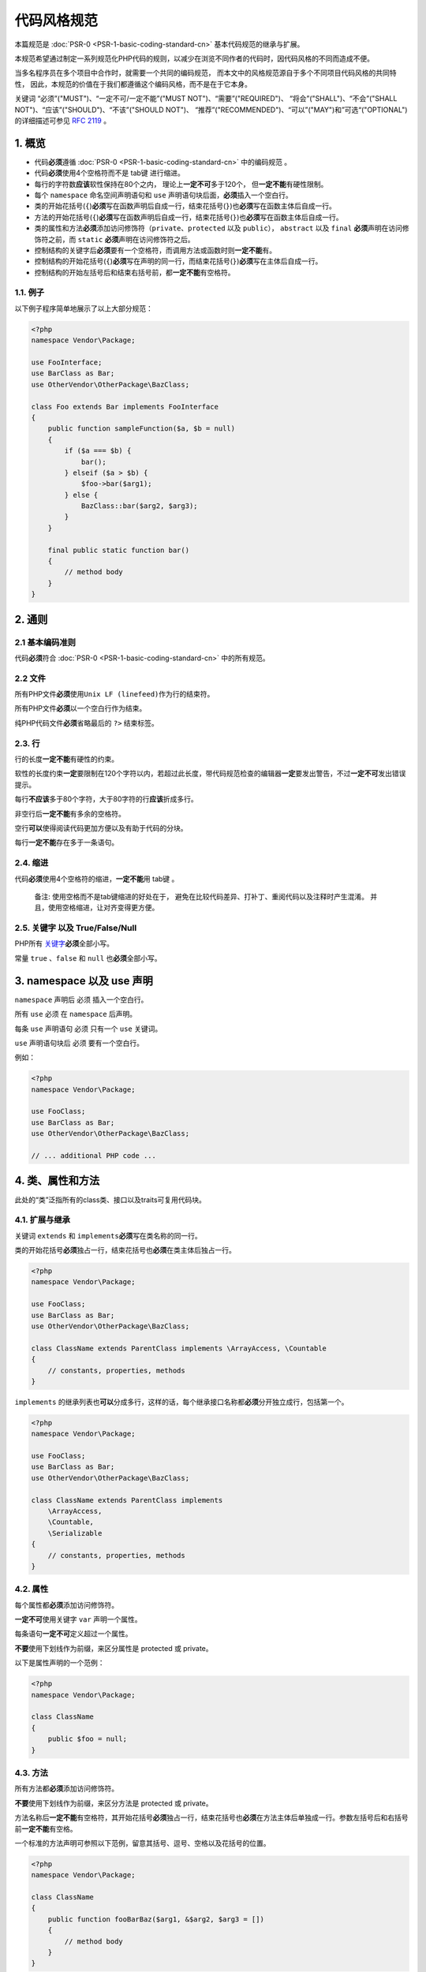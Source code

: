 代码风格规范
============

本篇规范是
:doc:`PSR-0 <PSR-1-basic-coding-standard-cn>`
基本代码规范的继承与扩展。

本规范希望通过制定一系列规范化PHP代码的规则，以减少在浏览不同作者的代码时，因代码风格的不同而造成不便。

当多名程序员在多个项目中合作时，就需要一个共同的编码规范，
而本文中的风格规范源自于多个不同项目代码风格的共同特性，
因此，本规范的价值在于我们都遵循这个编码风格，而不是在于它本身。

关键词 “必须”("MUST")、“一定不可/一定不能”("MUST
NOT")、“需要”("REQUIRED")、 “将会”("SHALL")、“不会”("SHALL
NOT")、“应该”("SHOULD")、“不该”("SHOULD NOT")、
“推荐”("RECOMMENDED")、“可以”("MAY")和”可选“("OPTIONAL")的详细描述可参见
`RFC 2119 <http://www.ietf.org/rfc/rfc2119.txt>`__ 。

1. 概览
-------

-  代码\ **必须**\ 遵循
   :doc:`PSR-0 <PSR-1-basic-coding-standard-cn>`
   中的编码规范 。

-  代码\ **必须**\ 使用4个空格符而不是 tab键 进行缩进。

-  每行的字符数\ **应该**\ 软性保持在80个之内，
   理论上\ **一定不可**\ 多于120个， 但\ **一定不能**\ 有硬性限制。

-  每个 ``namespace`` 命名空间声明语句和 ``use``
   声明语句块后面，\ **必须**\ 插入一个空白行。

-  类的开始花括号(\ ``{``)\ **必须**\ 写在函数声明后自成一行，结束花括号(\ ``}``)也\ **必须**\ 写在函数主体后自成一行。

-  方法的开始花括号(\ ``{``)\ **必须**\ 写在函数声明后自成一行，结束花括号(\ ``}``)也\ **必须**\ 写在函数主体后自成一行。

-  类的属性和方法\ **必须**\ 添加访问修饰符（\ ``private``\ 、\ ``protected``
   以及 ``public``\ ）， ``abstract`` 以及 ``final``
   **必须**\ 声明在访问修饰符之前，而 ``static``
   **必须**\ 声明在访问修饰符之后。

-  控制结构的关键字后\ **必须**\ 要有一个空格符，而调用方法或函数时则\ **一定不能**\ 有。

-  控制结构的开始花括号(\ ``{``)\ **必须**\ 写在声明的同一行，而结束花括号(\ ``}``)\ **必须**\ 写在主体后自成一行。

-  控制结构的开始左括号后和结束右括号前，都\ **一定不能**\ 有空格符。

1.1. 例子
~~~~~~~~~

以下例子程序简单地展示了以上大部分规范：

.. code-block:: php

    <?php
    namespace Vendor\Package;

    use FooInterface;
    use BarClass as Bar;
    use OtherVendor\OtherPackage\BazClass;

    class Foo extends Bar implements FooInterface
    {
        public function sampleFunction($a, $b = null)
        {
            if ($a === $b) {
                bar();
            } elseif ($a > $b) {
                $foo->bar($arg1);
            } else {
                BazClass::bar($arg2, $arg3);
            }
        }

        final public static function bar()
        {
            // method body
        }
    }

2. 通则
-------

2.1 基本编码准则
~~~~~~~~~~~~~~~~

代码\ **必须**\ 符合
:doc:`PSR-0 <PSR-1-basic-coding-standard-cn>`
中的所有规范。

2.2 文件
~~~~~~~~

所有PHP文件\ **必须**\ 使用\ ``Unix LF (linefeed)``\ 作为行的结束符。

所有PHP文件\ **必须**\ 以一个空白行作为结束。

纯PHP代码文件\ **必须**\ 省略最后的 ``?>`` 结束标签。

2.3. 行
~~~~~~~

行的长度\ **一定不能**\ 有硬性的约束。

软性的长度约束\ **一定**\ 要限制在120个字符以内，若超过此长度，带代码规范检查的编辑器\ **一定**\ 要发出警告，不过\ **一定不可**\ 发出错误提示。

每行\ **不应该**\ 多于80个字符，大于80字符的行\ **应该**\ 折成多行。

非空行后\ **一定不能**\ 有多余的空格符。

空行\ **可以**\ 使得阅读代码更加方便以及有助于代码的分块。

每行\ **一定不能**\ 存在多于一条语句。

2.4. 缩进
~~~~~~~~~

代码\ **必须**\ 使用4个空格符的缩进，\ **一定不能**\ 用 tab键 。

    备注: 使用空格而不是tab键缩进的好处在于，
    避免在比较代码差异、打补丁、重阅代码以及注释时产生混淆。
    并且，使用空格缩进，让对齐变得更方便。

2.5. 关键字 以及 True/False/Null
~~~~~~~~~~~~~~~~~~~~~~~~~~~~~~~~

PHP所有
`关键字 <http://php.net/manual/en/reserved.keywords.php>`__\ **必须**\ 全部小写。

常量 ``true`` 、\ ``false`` 和 ``null`` 也\ **必须**\ 全部小写。

3. namespace 以及 use 声明
--------------------------

``namespace`` 声明后 必须 插入一个空白行。

所有 ``use`` 必须 在 ``namespace`` 后声明。

每条 ``use`` 声明语句 必须 只有一个 ``use`` 关键词。

``use`` 声明语句块后 必须 要有一个空白行。

例如：

.. code-block:: php

    <?php
    namespace Vendor\Package;

    use FooClass;
    use BarClass as Bar;
    use OtherVendor\OtherPackage\BazClass;

    // ... additional PHP code ...

4. 类、属性和方法
-----------------

此处的“类”泛指所有的class类、接口以及traits可复用代码块。

4.1. 扩展与继承
~~~~~~~~~~~~~~~

关键词 ``extends`` 和 ``implements``\ **必须**\ 写在类名称的同一行。

类的开始花括号\ **必须**\ 独占一行，结束花括号也\ **必须**\ 在类主体后独占一行。

.. code-block:: php

    <?php
    namespace Vendor\Package;

    use FooClass;
    use BarClass as Bar;
    use OtherVendor\OtherPackage\BazClass;

    class ClassName extends ParentClass implements \ArrayAccess, \Countable
    {
        // constants, properties, methods
    }

``implements``
的继承列表也\ **可以**\ 分成多行，这样的话，每个继承接口名称都\ **必须**\ 分开独立成行，包括第一个。

.. code-block:: php

    <?php
    namespace Vendor\Package;

    use FooClass;
    use BarClass as Bar;
    use OtherVendor\OtherPackage\BazClass;

    class ClassName extends ParentClass implements
        \ArrayAccess,
        \Countable,
        \Serializable
    {
        // constants, properties, methods
    }

4.2. 属性
~~~~~~~~~

每个属性都\ **必须**\ 添加访问修饰符。

**一定不可**\ 使用关键字 ``var`` 声明一个属性。

每条语句\ **一定不可**\ 定义超过一个属性。

**不要**\ 使用下划线作为前缀，来区分属性是 protected 或 private。

以下是属性声明的一个范例：

.. code-block:: php

    <?php
    namespace Vendor\Package;

    class ClassName
    {
        public $foo = null;
    }

4.3. 方法
~~~~~~~~~

所有方法都\ **必须**\ 添加访问修饰符。

**不要**\ 使用下划线作为前缀，来区分方法是 protected 或 private。

方法名称后\ **一定不能**\ 有空格符，其开始花括号\ **必须**\ 独占一行，结束花括号也\ **必须**\ 在方法主体后单独成一行。参数左括号后和右括号前\ **一定不能**\ 有空格。

一个标准的方法声明可参照以下范例，留意其括号、逗号、空格以及花括号的位置。

.. code-block:: php

    <?php
    namespace Vendor\Package;

    class ClassName
    {
        public function fooBarBaz($arg1, &$arg2, $arg3 = [])
        {
            // method body
        }
    }

4.4. 方法的参数
~~~~~~~~~~~~~~~

参数列表中，每个参数后面\ **必须**\ 要有一个空格，而前面\ **一定不能**\ 有空格。

有默认值的参数，\ **必须**\ 放到参数列表的末尾。

.. code-block:: php

    <?php
    namespace Vendor\Package;

    class ClassName
    {
        public function foo($arg1, &$arg2, $arg3 = [])
        {
            // method body
        }
    }

参数列表\ **可以**\ 分列成多行，这样，包括第一个参数在内的每个参数都\ **必须**\ 单独成行。

拆分成多行的参数列表后，结束括号以及方法开始花括号 必须
写在同一行，中间用一个空格分隔。

.. code-block:: php

    <?php
    namespace Vendor\Package;

    class ClassName
    {
        public function aVeryLongMethodName(
            ClassTypeHint $arg1,
            &$arg2,
            array $arg3 = []
        ) {
            // method body
        }
    }

4.5. ``abstract`` 、 ``final`` 、 以及 ``static``
~~~~~~~~~~~~~~~~~~~~~~~~~~~~~~~~~~~~~~~~~~~~~~~~~

需要添加 ``abstract`` 或 ``final`` 声明时，
**必须**\ 写在访问修饰符前，而 ``static`` 则\ **必须**\ 写在其后。

.. code-block:: php

    <?php
    namespace Vendor\Package;

    abstract class ClassName
    {
        protected static $foo;

        abstract protected function zim();

        final public static function bar()
        {
            // method body
        }
    }

4.6. 方法及函数调用
~~~~~~~~~~~~~~~~~~~

方法及函数调用时，方法名或函数名与参数左括号之间\ **一定不能**\ 有空格，参数右括号前也
**一定不能**\ 有空格。每个参数前\ **一定不能**\ 有空格，但其后\ **必须**\ 有一个空格。

.. code-block:: php

    <?php
    bar();
    $foo->bar($arg1);
    Foo::bar($arg2, $arg3);

参数\ **可以**\ 分列成多行，此时包括第一个参数在内的每个参数都\ **必须**\ 单独成行。

.. code-block:: php

    <?php
    $foo->bar(
        $longArgument,
        $longerArgument,
        $muchLongerArgument
    );

5. 控制结构
-----------

控制结构的基本规范如下：

-  控制结构关键词后\ **必须**\ 有一个空格。
-  左括号 ``(`` 后\ **一定不能**\ 有空格。
-  右括号 ``)`` 前也\ **一定不**\ 能有空格。
-  右括号 ``)`` 与开始花括号 ``{`` 间\ **一定**\ 有一个空格。
-  结构体主体\ **一定**\ 要有一次缩进。
-  结束花括号 ``}`` **一定**\ 在结构体主体后单独成行。

每个结构体的主体都\ **必须**\ 被包含在成对的花括号之中，
这能让结构体更加结构话，以及减少加入新行时，出错的可能性。

5.1. ``if`` 、 ``elseif`` 和 ``else``
~~~~~~~~~~~~~~~~~~~~~~~~~~~~~~~~~~~~~

标准的 ``if`` 结构如下代码所示，留意 括号、空格以及花括号的位置， 注意
``else`` 和 ``elseif`` 都与前面的结束花括号在同一行。

.. code-block:: php

    <?php
    if ($expr1) {
        // if body
    } elseif ($expr2) {
        // elseif body
    } else {
        // else body;
    }

**应该**\ 使用关键词 ``elseif`` 代替所有 ``else if``
，以使得所有的控制关键字都像是单独的一个词。

5.2. ``switch`` 和 ``case``
~~~~~~~~~~~~~~~~~~~~~~~~~~~

标准的 ``switch`` 结构如下代码所示，留意括号、空格以及花括号的位置。
``case`` 语句\ **必须**\ 相对 ``switch`` 进行一次缩进，而 ``break``
语句以及 ``case`` 内的其它语句都 必须 相对 ``case`` 进行一次缩进。
如果存在非空的 ``case`` 直穿语句，主体里必须有类似 ``// no break``
的注释。

.. code-block:: php

    <?php
    switch ($expr) {
        case 0:
            echo 'First case, with a break';
            break;
        case 1:
            echo 'Second case, which falls through';
            // no break
        case 2:
        case 3:
        case 4:
            echo 'Third case, return instead of break';
            return;
        default:
            echo 'Default case';
            break;
    }

5.3. ``while`` 和 ``do while``
~~~~~~~~~~~~~~~~~~~~~~~~~~~~~~

一个规范的 ``while`` 语句应该如下所示，注意其
括号、空格以及花括号的位置。

.. code-block:: php

    <?php
    while ($expr) {
        // structure body
    }

标准的 ``do while`` 语句如下所示，同样的，注意其
括号、空格以及花括号的位置。

.. code-block:: php

    <?php
    do {
        // structure body;
    } while ($expr);

5.4. ``for``
~~~~~~~~~~~~

标准的 ``for`` 语句如下所示，注意其 括号、空格以及花括号的位置。

.. code-block:: php

    <?php
    for ($i = 0; $i < 10; $i++) {
        // for body
    }

5.5. ``foreach``
~~~~~~~~~~~~~~~~

标准的 ``foreach`` 语句如下所示，注意其 括号、空格以及花括号的位置。

.. code-block:: php

    <?php
    foreach ($iterable as $key => $value) {
        // foreach body
    }

5.6. ``try``, ``catch``
~~~~~~~~~~~~~~~~~~~~~~~

标准的 ``try catch`` 语句如下所示，注意其 括号、空格以及花括号的位置。

.. code-block:: php

    <?php
    try {
        // try body
    } catch (FirstExceptionType $e) {
        // catch body
    } catch (OtherExceptionType $e) {
        // catch body
    }

6. 闭包
-------

闭包声明时，关键词 ``function`` 后以及关键词 ``use``
的前后都\ **必须**\ 要有一个空格。

开始花括号\ **必须**\ 写在声明的同一行，结束花括号\ **必须**\ 紧跟主体结束的下一行。

参数列表和变量列表的左括号后以及右括号前，\ **必须不能**\ 有空格。

参数和变量列表中，逗号前\ **必须不能**\ 有空格，而逗号后\ **必须**\ 要有空格。

闭包中有默认值的参数\ **必须**\ 放到列表的后面。

标准的闭包声明语句如下所示，注意其 括号、逗号、空格以及花括号的位置。

.. code-block:: php

    <?php
    $closureWithArgs = function ($arg1, $arg2) {
        // body
    };

    $closureWithArgsAndVars = function ($arg1, $arg2) use ($var1, $var2) {
        // body
    };

参数列表以及变量列表\ **可以**\ 分成多行，这样，包括第一个在内的每个参数或变量都\ **必须**\ 单独成行，而列表的右括号与闭包的开始花括号\ **必须**\ 放在同一行。

以下几个例子，包含了参数和变量列表被分成多行的多情况。

.. code-block:: php

    <?php
    $longArgs_noVars = function (
        $longArgument,
        $longerArgument,
        $muchLongerArgument
    ) {
       // body
    };

    $noArgs_longVars = function () use (
        $longVar1,
        $longerVar2,
        $muchLongerVar3
    ) {
       // body
    };

    $longArgs_longVars = function (
        $longArgument,
        $longerArgument,
        $muchLongerArgument
    ) use (
        $longVar1,
        $longerVar2,
        $muchLongerVar3
    ) {
       // body
    };

    $longArgs_shortVars = function (
        $longArgument,
        $longerArgument,
        $muchLongerArgument
    ) use ($var1) {
       // body
    };

    $shortArgs_longVars = function ($arg) use (
        $longVar1,
        $longerVar2,
        $muchLongerVar3
    ) {
       // body
    };

注意，闭包被直接用作函数或方法调用的参数时，以上规则仍然适用。

.. code-block:: php

    <?php
    $foo->bar(
        $arg1,
        function ($arg2) use ($var1) {
            // body
        },
        $arg3
    );

7. 总结
-------

以上规范难免有疏忽，其中包括但不仅限于：

-  全局变量和常量的定义

-  函数的定义

-  操作符和赋值

-  行内对齐

-  注释和文档描述块

-  类名的前缀及后缀

-  最佳实践

本规范之后的修订与扩展将弥补以上不足。

附录 A. 问卷调查
----------------

为了编写本规范，小组制定了调查问卷，用来统计各成员项目的共同规范。
以下是此问卷调查的数据，在此供查阅。

A.1. 问卷数据
~~~~~~~~~~~~~

::

    url,http://www.horde.org/apps/horde/docs/CODING_STANDARDS,http://pear.php.net/manual/en/standards.php,http://solarphp.com/manual/appendix-standards.style,http://framework.zend.com/manual/en/coding-standard.html,http://symfony.com/doc/2.0/contributing/code/standards.html,http://www.ppi.io/docs/coding-standards.html,https://github.com/ezsystems/ezp-next/wiki/codingstandards,http://book.cakephp.org/2.0/en/contributing/cakephp-coding-conventions.html,https://github.com/UnionOfRAD/lithium/wiki/Spec%3A-Coding,http://drupal.org/coding-standards,http://code.google.com/p/sabredav/,http://area51.phpbb.com/docs/31x/coding-guidelines.html,https://docs.google.com/a/zikula.org/document/edit?authkey=CPCU0Us&hgd=1&id=1fcqb93Sn-hR9c0mkN6m_tyWnmEvoswKBtSc0tKkZmJA,http://www.chisimba.com,n/a,https://github.com/Respect/project-info/blob/master/coding-standards-sample.php,n/a,Object Calisthenics for PHP,http://doc.nette.org/en/coding-standard,http://flow3.typo3.org,https://github.com/propelorm/Propel2/wiki/Coding-Standards,http://developer.joomla.org/coding-standards.html
    voting,yes,yes,yes,yes,yes,yes,yes,yes,yes,yes,yes,yes,yes,yes,yes,no,no,no,?,yes,no,yes
    indent_type,4,4,4,4,4,tab,4,tab,tab,2,4,tab,4,4,4,4,4,4,tab,tab,4,tab
    line_length_limit_soft,75,75,75,75,no,85,120,120,80,80,80,no,100,80,80,?,?,120,80,120,no,150
    line_length_limit_hard,85,85,85,85,no,no,no,no,100,?,no,no,no,100,100,?,120,120,no,no,no,no
    class_names,studly,studly,studly,studly,studly,studly,studly,studly,studly,studly,studly,lower_under,studly,lower,studly,studly,studly,studly,?,studly,studly,studly
    class_brace_line,next,next,next,next,next,same,next,same,same,same,same,next,next,next,next,next,next,next,next,same,next,next
    constant_names,upper,upper,upper,upper,upper,upper,upper,upper,upper,upper,upper,upper,upper,upper,upper,upper,upper,upper,upper,upper,upper,upper
    true_false_null,lower,lower,lower,lower,lower,lower,lower,lower,lower,upper,lower,lower,lower,upper,lower,lower,lower,lower,lower,upper,lower,lower
    method_names,camel,camel,camel,camel,camel,camel,camel,camel,camel,camel,camel,lower_under,camel,camel,camel,camel,camel,camel,camel,camel,camel,camel
    method_brace_line,next,next,next,next,next,same,next,same,same,same,same,next,next,same,next,next,next,next,next,same,next,next
    control_brace_line,same,same,same,same,same,same,next,same,same,same,same,next,same,same,next,same,same,same,same,same,same,next
    control_space_after,yes,yes,yes,yes,yes,no,yes,yes,yes,yes,no,yes,yes,yes,yes,yes,yes,yes,yes,yes,yes,yes
    always_use_control_braces,yes,yes,yes,yes,yes,yes,no,yes,yes,yes,no,yes,yes,yes,yes,no,yes,yes,yes,yes,yes,yes
    else_elseif_line,same,same,same,same,same,same,next,same,same,next,same,next,same,next,next,same,same,same,same,same,same,next
    case_break_indent_from_switch,0/1,0/1,0/1,1/2,1/2,1/2,1/2,1/1,1/1,1/2,1/2,1/1,1/2,1/2,1/2,1/2,1/2,1/2,0/1,1/1,1/2,1/2
    function_space_after,no,no,no,no,no,no,no,no,no,no,no,no,no,no,no,no,no,no,no,no,no,no
    closing_php_tag_required,no,no,no,no,no,no,no,no,yes,no,no,no,no,yes,no,no,no,no,no,yes,no,no
    line_endings,LF,LF,LF,LF,LF,LF,LF,LF,?,LF,?,LF,LF,LF,LF,?,,LF,?,LF,LF,LF
    static_or_visibility_first,static,?,static,either,either,either,visibility,visibility,visibility,either,static,either,?,visibility,?,?,either,either,visibility,visibility,static,?
    control_space_parens,no,no,no,no,no,no,yes,no,no,no,no,no,no,yes,?,no,no,no,no,no,no,no
    blank_line_after_php,no,no,no,no,yes,no,no,no,no,yes,yes,no,no,yes,?,yes,yes,no,yes,no,yes,no
    class_method_control_brace,next/next/same,next/next/same,next/next/same,next/next/same,next/next/same,same/same/same,next/next/next,same/same/same,same/same/same,same/same/same,same/same/same,next/next/next,next/next/same,next/same/same,next/next/next,next/next/same,next/next/same,next/next/same,next/next/same,same/same/same,next/next/same,next/next/next

A.2. 问卷说明
~~~~~~~~~~~~~

``indent_type``: 缩进类型. ``tab`` = "使用 tab 键一次", ``2`` or ``4`` =
"空格的数量"

``line_length_limit_soft``: 每行字符数量的“软”限制. ``?`` =
不可辩或无作答, ``no`` 表示无限制.

``line_length_limit_hard``: 每行字符数量的“硬”限制. ``?`` =
不可辩或无作答, ``no`` 表示无限制.

``class_names``: 类名称的命名. ``lower`` = 只允许小写字母,
``lower_under`` = 下滑线分隔的小写字母, ``studly`` = StudlyCase
的驼峰风格.

``class_brace_line``: 类的开始花括号是与 class
关键字在同一行或是在其的下一行？

``constant_names``: 类的常量如何命名? ``upper`` = 下划线分隔的大写字母.

``true_false_null``: 关键字 ``true``\ 、\ ``false`` 以及 ``null``
是全部小写 ``lower`` 还是全部大写 ``upper``?

``method_names``: 方法名称如何命名? ``camel`` = ``camelCase``,
``lower_under`` = 下划线分隔的小写字母.

``method_brace_line``:
方法的开始花括号是与方法名在同一行还是在其的下一行？

``control_brace_line``:
控制结构的开始花括号是与声明在同一行还是在其的下一行？

``control_space_after``: 控制结构关键词后是否有空格？

``always_use_control_braces``: 控制结构体是否都要被包含在花括号内？

``else_elseif_line``: ``else`` 或 ``elseif``
与前面的结束花括号在同一行还是在其的下一行？

``case_break_indent_from_switch``: ``switch`` 语句中的 ``case`` 和
``break`` 需要相对 ``switch`` 缩进多少次？

``function_space_after``:
函数调用语句中，函数名称与变量列表的左括号间是否有空格？

``closing_php_tag_required``: 纯 PHP 代码的文件，是否需要 ``?>``
结束标签？

``line_endings``: 选择哪种类型的行结束符？

``static_or_visibility_first``: 声明一个静态方法时，\ ``static``
是写访问修饰符前还是后？

``control_space_parens``:
控制结构里，左括号后以及右括号前是否有空格？\ ``yes`` =
``if ( $expr )``, ``no`` = ``if ($expr)``.

``blank_line_after_php``: PHP 开始标签后，是否需要一个空行？

``class_method_control_brace``:
开始花括号在类、方法和控制结构的位置统计。

A.3. 问卷统计结果
~~~~~~~~~~~~~~~~~

::

    indent_type:
        tab: 7
        2: 1
        4: 14
    line_length_limit_soft:
        ?: 2
        no: 3
        75: 4
        80: 6
        85: 1
        100: 1
        120: 4
        150: 1
    line_length_limit_hard:
        ?: 2
        no: 11
        85: 4
        100: 3
        120: 2
    class_names:
        ?: 1
        lower: 1
        lower_under: 1
        studly: 19
    class_brace_line:
        next: 16
        same: 6
    constant_names:
        upper: 22
    true_false_null:
        lower: 19
        upper: 3
    method_names:
        camel: 21
        lower_under: 1
    method_brace_line:
        next: 15
        same: 7
    control_brace_line:
        next: 4
        same: 18
    control_space_after:
        no: 2
        yes: 20
    always_use_control_braces:
        no: 3
        yes: 19
    else_elseif_line:
        next: 6
        same: 16
    case_break_indent_from_switch:
        0/1: 4
        1/1: 4
        1/2: 14
    function_space_after:
        no: 22
    closing_php_tag_required:
        no: 19
        yes: 3
    line_endings:
        ?: 5
        LF: 17
    static_or_visibility_first:
        ?: 5
        either: 7
        static: 4
        visibility: 6
    control_space_parens:
        ?: 1
        no: 19
        yes: 2
    blank_line_after_php:
        ?: 1
        no: 13
        yes: 8
    class_method_control_brace:
        next/next/next: 4
        next/next/same: 11
        next/same/same: 1
        same/same/same: 6
